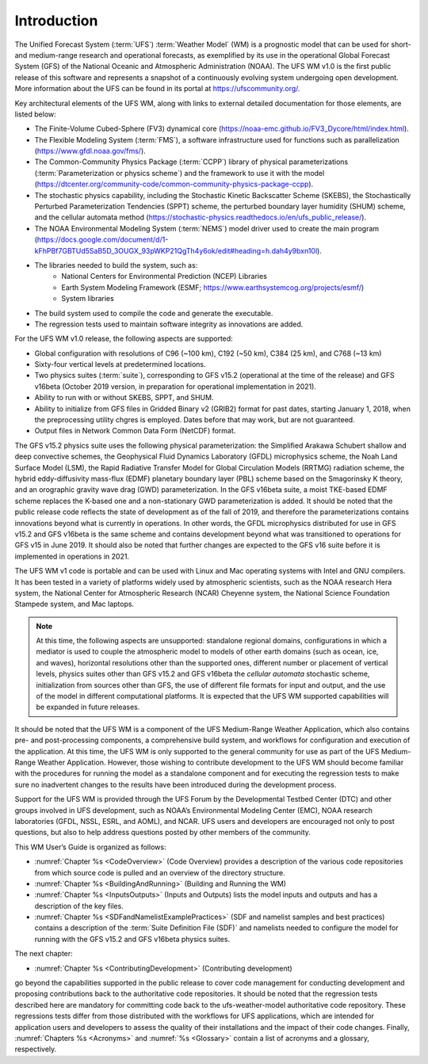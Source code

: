 .. _Introduction:
  
*************************
Introduction
*************************

The Unified Forecast System (:term:`UFS`) :term:`Weather Model` (WM) is a prognostic model that can be
used for short- and medium-range research and operational forecasts, as exemplified by
its use in the operational Global Forecast System (GFS) of the National Oceanic and 
Atmospheric Administration (NOAA). The UFS WM v1.0 is the first public release of this
software and represents a snapshot of a continuously evolving system undergoing open
development. More information about the UFS can be found in its portal at https://ufscommunity.org/. 

Key architectural elements of the UFS WM, along with links to external detailed documentation
for those elements, are listed below:

- The Finite-Volume Cubed-Sphere (FV3) dynamical core (https://noaa-emc.github.io/FV3_Dycore/html/index.html).

- The Flexible Modeling System (:term:`FMS`), a software infrastructure used for functions such as
  parallelization (https://www.gfdl.noaa.gov/fms/).

- The Common-Community Physics Package (:term:`CCPP`) library of 
  physical parameterizations (:term:`Parameterization or physics scheme`) and the 
  framework to use it with the model
  (https://dtcenter.org/community-code/common-community-physics-package-ccpp).

- The stochastic physics capability, including the Stochastic Kinetic Backscatter Scheme (SKEBS),
  the Stochastically Perturbed Parameterization Tendencies (SPPT) scheme, the perturbed boundary
  layer humidity (SHUM) scheme, and the cellular automata method 
  (https://stochastic-physics.readthedocs.io/en/ufs_public_release/).

- The NOAA Environmental Modeling System (:term:`NEMS`) model driver used to create the main program
  (https://docs.google.com/document/d/1-kFhPBf7GBTUd5SaB5D_3OUGX_93pWKP21QgTh4y6ok/edit#heading=h.dah4y9bxn10l).

- The libraries needed to build the system, such as: 
    - National Centers for Environmental Prediction (NCEP) Libraries 
    - Earth System Modeling Framework (ESMF; https://www.earthsystemcog.org/projects/esmf/)
    - System libraries

- The build system used to compile the code and generate the executable.

- The regression tests used to maintain software integrity as innovations are added.

For the UFS WM v1.0 release, the following aspects are supported:

- Global configuration with resolutions of C96 (~100 km), C192 (~50 km), C384 (25 km), and C768 (~13 km)

- Sixty-four vertical levels at predetermined locations.

- Two physics suites (:term:`suite`), corresponding to GFS v15.2 (operational at the time of the release) and
  GFS v16beta (October 2019 version, in preparation for operational implementation in 2021).
 
- Ability to run with or without SKEBS, SPPT, and SHUM.
 
- Ability to initialize from GFS files in Gridded Binary v2 (GRIB2) format for past dates, 
  starting January 1, 2018, when the preprocessing utility chgres is employed. Dates before
  that may work, but are not guaranteed.
 
- Output files in Network Common Data Form (NetCDF) format.

The GFS v15.2 physics suite uses the following physical parameterization: the Simplified Arakawa Schubert shallow and deep convective schemes, the Geophysical Fluid Dynamics Laboratory (GFDL) microphysics scheme, the Noah Land Surface Model (LSM), the Rapid Radiative Transfer Model for Global Circulation Models (RRTMG) radiation scheme, the hybrid eddy-diffusivity mass-flux (EDMF) planetary boundary layer (PBL) scheme based on the Smagorinsky K theory, and an orographic gravity wave drag (GWD) parameterization. In the GFS v16beta suite, a moist TKE-based EDMF scheme replaces the K-based one and a non-stationary GWD parameterization is added. It should be noted that the public release code reflects the state of development as of the fall of 2019, and therefore the parameterizations contains innovations beyond what is currently in operations. In other words, the GFDL microphysics distributed for use in GFS v15.2 and GFS v16beta is the same scheme and contains development beyond what was transitioned to operations for GFS v15 in June 2019. It should also be noted that further changes are expected to the GFS v16 suite before it is implemented in operations in 2021.

The UFS WM v1 code is portable and can be used with Linux and Mac operating systems with Intel and GNU compilers. It has been tested in a variety of platforms widely used by atmospheric scientists, such as the NOAA research Hera system, the National Center for Atmospheric Research (NCAR) Cheyenne system, the National Science Foundation Stampede system, and Mac laptops.

.. note::

   At this time, the following aspects are unsupported:  standalone regional domains, configurations in which a mediator is used to couple the atmospheric model to models of other earth domains (such as ocean, ice, and waves), horizontal resolutions other than the supported ones, different number or placement of vertical levels, physics suites other than GFS v15.2 and GFS v16beta the *cellular automata* stochastic scheme, initialization from sources other than GFS, the use of different file formats for input and output, and the use of the model in different computational platforms. It is expected that the UFS WM supported capabilities will be expanded in future releases.

It should be noted that the UFS WM is a component of the UFS Medium-Range Weather Application, which also contains pre- and post-processing components, a comprehensive build system, and workflows for configuration and execution of the application. At this time, the UFS WM is only supported to the general community for use as part of the UFS Medium-Range Weather Application. However, those wishing to contribute development to the UFS WM should become familiar with the procedures for running the model as a standalone component and for executing the regression tests to make sure no inadvertent changes to the results have been introduced during the development process.

Support for the UFS WM is provided through the UFS Forum by the Developmental Testbed Center (DTC) and other groups involved in UFS development, such as NOAA’s Environmental Modeling Center (EMC), NOAA research laboratories (GFDL, NSSL, ESRL, and AOML), and NCAR. UFS users and developers are encouraged not only to post questions, but also to help address questions posted by other members of the community. 

This WM User’s Guide is organized as follows:

- :numref:`Chapter %s <CodeOverview>` (Code Overview) provides a description of the various
  code repositories from which source code is pulled and an overview of the directory structure. 

- :numref:`Chapter %s <BuildingAndRunning>` (Building and Running the WM)

- :numref:`Chapter %s <InputsOutputs>` (Inputs and Outputs) lists the model inputs and outputs
  and has a description of the key files.

- :numref:`Chapter %s <SDFandNamelistExamplePractices>` (SDF and namelist samples and best practices)
  contains a description of the :term:`Suite Definition File (SDF)` and namelists needed to configure the model
  for running with the GFS v15.2 and GFS v16beta physics suites. 

The next chapter:

- :numref:`Chapter %s <ContributingDevelopment>` (Contributing development)

go beyond the capabilities supported in the public release to cover code management for conducting
development and proposing contributions back to the authoritative code repositories. It should be noted that the regression tests described here are mandatory for committing code back to the ufs-weather-model authoritative code repository. These regressions tests differ from those distributed with the workflows for UFS applications, which are intended for application users and developers to assess the quality of their installations and the impact of their code changes. Finally,
:numref:`Chapters %s <Acronyms>` and :numref:`%s <Glossary>` contain a list of acronyms and a glossary, respectively.

.. This is how you cite a reference :cite:`Bernardet2018`.

.. bibliography:: references.bib
